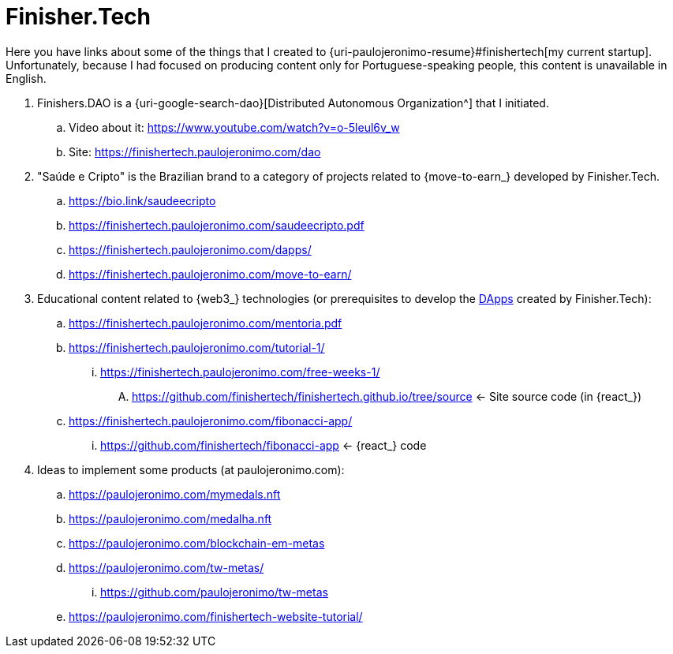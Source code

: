 [[finishertech]]
= Finisher.Tech

Here you have links about some of the things that I created to
{uri-paulojeronimo-resume}#finishertech[my current startup].
Unfortunately, because I had focused on producing content only for
Portuguese-speaking people, this content is unavailable in English.

. [[finishersdao]]Finishers.DAO is a {uri-google-search-dao}[Distributed
  Autonomous Organization^] that I initiated.
.. Video about it: https://www.youtube.com/watch?v=o-5leul6v_w
.. Site: https://finishertech.paulojeronimo.com/dao
. [[saudeecripto]]"Saúde e Cripto" is the Brazilian brand to a category
  of projects related to {move-to-earn_} developed by Finisher.Tech.
.. https://bio.link/saudeecripto
.. https://finishertech.paulojeronimo.com/saudeecripto.pdf
.. https://finishertech.paulojeronimo.com/dapps/
.. https://finishertech.paulojeronimo.com/move-to-earn/
. [[finishertech-edu]] Educational content related to {web3_}
  technologies (or prerequisites to develop the <<dapp,DApps>> created
by Finisher.Tech):
.. https://finishertech.paulojeronimo.com/mentoria.pdf
.. https://finishertech.paulojeronimo.com/tutorial-1/
... https://finishertech.paulojeronimo.com/free-weeks-1/
.... https://github.com/finishertech/finishertech.github.io/tree/source
<- Site source code (in {react_})
.. https://finishertech.paulojeronimo.com/fibonacci-app/
... https://github.com/finishertech/fibonacci-app
<- {react_} code
. [[finishertech-ideas]] Ideas to implement some products (at
  paulojeronimo.com):
.. https://paulojeronimo.com/mymedals.nft
.. https://paulojeronimo.com/medalha.nft
.. https://paulojeronimo.com/blockchain-em-metas
.. https://paulojeronimo.com/tw-metas/
... https://github.com/paulojeronimo/tw-metas
.. https://paulojeronimo.com/finishertech-website-tutorial/
